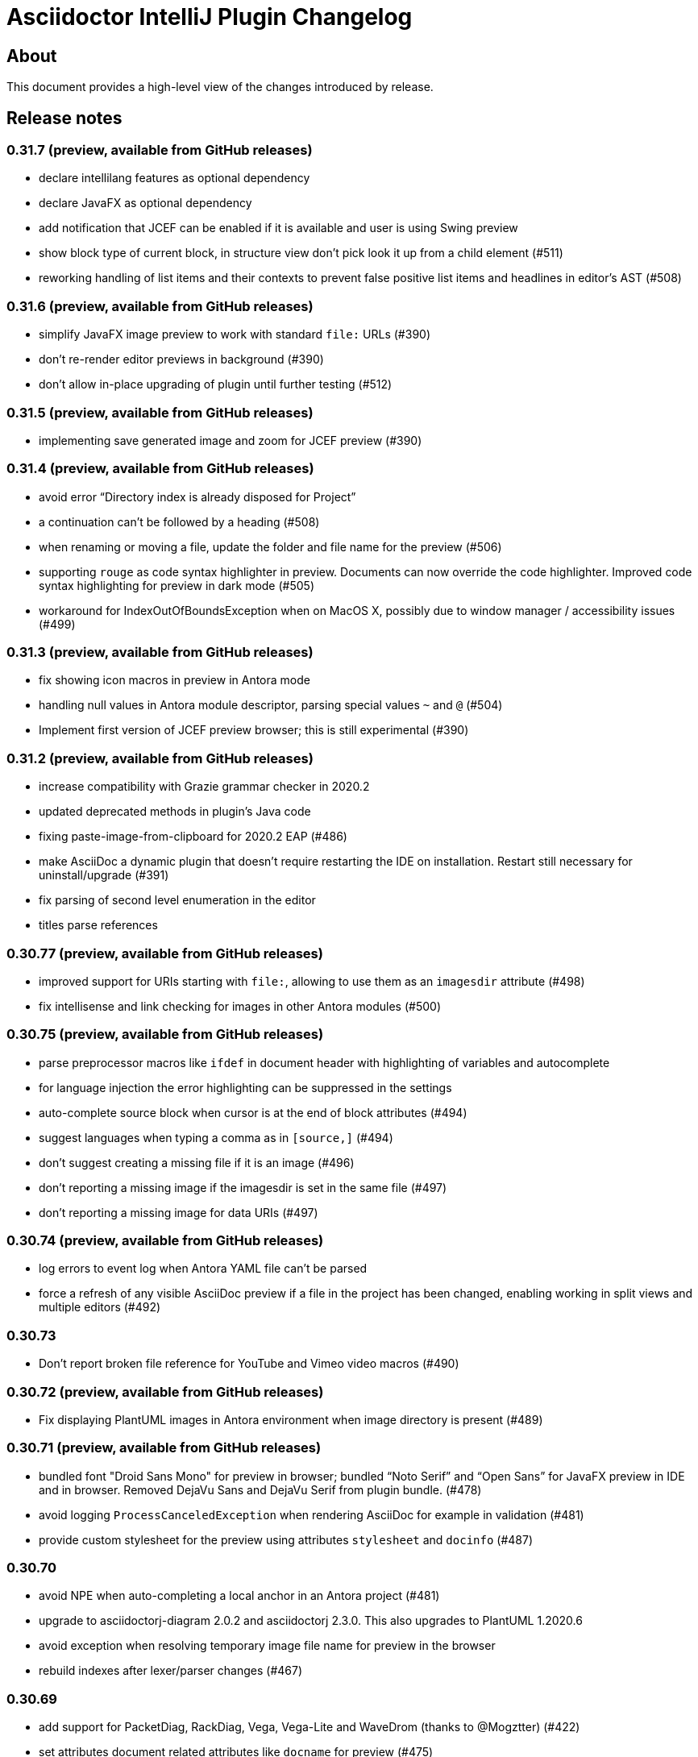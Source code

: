 = Asciidoctor IntelliJ Plugin Changelog

== About

This document provides a high-level view of the changes introduced by release.

[[releasenotes]]
== Release notes

=== 0.31.7 (preview, available from GitHub releases)

- declare intellilang features as optional dependency
- declare JavaFX as optional dependency
- add notification that JCEF can be enabled if it is available and user is using Swing preview
- show block type of current block, in structure view don't pick look it up from a child element (#511)
- reworking handling of list items and their contexts to prevent false positive list items and headlines in editor's AST (#508)

=== 0.31.6 (preview, available from GitHub releases)

- simplify JavaFX image preview to work with standard `file:` URLs (#390)
- don't re-render editor previews in background (#390)
- don't allow in-place upgrading of plugin until further testing (#512)

=== 0.31.5 (preview, available from GitHub releases)

- implementing save generated image and zoom for JCEF preview (#390)

=== 0.31.4 (preview, available from GitHub releases)

- avoid error "`Directory index is already disposed for Project`"
- a continuation can't be followed by a heading (#508)
- when renaming or moving a file, update the folder and file name for the preview (#506)
- supporting `rouge` as code syntax highlighter in preview. Documents can now override the code highlighter. Improved code syntax highlighting for preview in dark mode (#505)
- workaround for IndexOutOfBoundsException when on MacOS X, possibly due to window manager / accessibility issues (#499)

=== 0.31.3 (preview, available from GitHub releases)

- fix showing icon macros in preview in Antora mode
- handling null values in Antora module descriptor, parsing special values `~` and `@` (#504)
- Implement first version of JCEF preview browser; this is still experimental (#390)

=== 0.31.2 (preview, available from GitHub releases)

- increase compatibility with Grazie grammar checker in 2020.2
- updated deprecated methods in plugin's Java code
- fixing paste-image-from-clipboard for 2020.2 EAP (#486)
- make AsciiDoc a dynamic plugin that doesn't require restarting the IDE on installation. Restart still necessary for uninstall/upgrade (#391)
- fix parsing of second level enumeration in the editor
- titles parse references

=== 0.30.77 (preview, available from GitHub releases)

- improved support for URIs starting with `file:`, allowing to use them as an `imagesdir` attribute (#498)
- fix intellisense and link checking for images in other Antora modules (#500)

=== 0.30.75 (preview, available from GitHub releases)

- parse preprocessor macros like `ifdef` in document header with highlighting of variables and autocomplete
- for language injection the error highlighting can be suppressed in the settings
- auto-complete source block when cursor is at the end of block attributes (#494)
- suggest languages when typing a comma as in `[source,]` (#494)
- don't suggest creating a missing file if it is an image (#496)
- don't reporting a missing image if the imagesdir is set in the same file (#497)
- don't reporting a missing image for data URIs (#497)

=== 0.30.74 (preview, available from GitHub releases)

- log errors to event log when Antora YAML file can't be parsed
- force a refresh of any visible AsciiDoc preview if a file in the project has been changed, enabling working in split views and multiple editors (#492)

=== 0.30.73

- Don't report broken file reference for YouTube and Vimeo video macros (#490)

=== 0.30.72 (preview, available from GitHub releases)

- Fix displaying PlantUML images in Antora environment when image directory is present (#489)

=== 0.30.71 (preview, available from GitHub releases)

- bundled font "Droid Sans Mono" for preview in browser; bundled "`Noto Serif`" and "`Open Sans`" for JavaFX preview in IDE and in browser. Removed DejaVu Sans and DejaVu Serif from plugin bundle. (#478)
- avoid logging `ProcessCanceledException` when rendering AsciiDoc for example in validation (#481)
- provide custom stylesheet for the preview using attributes `stylesheet` and `docinfo` (#487)

=== 0.30.70

- avoid NPE when auto-completing a local anchor in an Antora project (#481)
- upgrade to asciidoctorj-diagram 2.0.2 and asciidoctorj 2.3.0. This also upgrades to PlantUML 1.2020.6
- avoid exception when resolving temporary image file name for preview in the browser
- rebuild indexes after lexer/parser changes (#467)

=== 0.30.69

- add support for PacketDiag, RackDiag, Vega, Vega-Lite and WaveDrom (thanks to @Mogztter) (#422)
- set attributes document related attributes like `docname` for preview (#475)
- show notification about a possibly blurry preview also on Linux if display is scaled (#464)

=== 0.30.68 (preview, available from GitHub releases)

- avoid exception when creating a cover image for PDF
- find-grained read/write locking when creating preview, HTML or PDF
- allow incremental parsing for sections
- support inline anchors in regular text (#469)
- adding incremental table parsing on cell-level (#467)
- fixing indents for verse after reformat (#467)
- support definitions with two colons in the term (#472)
- adding table cell as re-parseable element in PSI tree (#467)

=== 0.30.67 (preview, available from GitHub releases)

- avoid NPE in Antora mode when referencing an image in another component and current component doesn't have an imagesdir folder (#468)
- suport `xref` attribute for images

=== 0.30.65 (preview, available from GitHub releases)

- fix issue when displaying block image macro in preview for Antora (#441)
- avoid deadlock when creating PDF/HTML; show cancelable popup
- when preparing the preview for Antora, calculate image path from `imagesdir` (#468)

=== 0.30.64 (preview, available from GitHub releases)

- double-check whitespace before creating formatting model (#463)

=== 0.30.63 (preview, available from GitHub releases)

- prevent scope-enlarger to break refactorings like introduce-variable (#466)
- prevent parsing to mis-align tokens after a `+` that could lead to their removal upon re-format (#463)

=== 0.30.62 (preview, available from GitHub releases)

- when referencing images in other Antora modules, assume image family for reference
- refactoring resolving Antora targets for images and xrefs for HTML preview; now also works for PDFs (#441)
- avoid deadlock when creating PDF/HTML; show cancelable popup
- retrieve `reftext` or `navtitle` from page attributes when xref doesn't have a text (#441)
- allow the default zoom level to be configurable for JavaFX preview (#444)

=== 0.30.61 (preview, available from GitHub releases)

- support find-references for Antora family names
- adding a JSON schema for antora.yml to provide auto-completion, validation and quick-documentation (#461)
- don't pick the latest version when referencing a local partial or module (#462)
- support Antora xref syntax for PlantUML block macro as there is an extension for that

=== 0.30.60 (preview, available from GitHub releases)

- allow links containing only version and page file name (#405)
- check links even when anchor contains an unresolvable attribute
- given an Antora partial and a local anchor, search the complete project for a reference when trying to resolve it
- avoid NPE when an Antora component descriptor doesn't include a version (#460)
- check links for files in block, inline and preprocessor macros
- enlarge search scope for finding references to all AsciiDoc documents in project independent of project's module dependencies

=== 0.30.59.1

- prevent parsing to mis-align tokens after a `+` that could lead to their removal upon re-format (#463)

=== 0.30.59

- rebuild indexes for bibliographic references (#459)

=== 0.30.58 (preview, available from GitHub releases)

- support bibliographic references when validating links and finding references (#459)
- when an Antora xref contains a component name, it will always link to the "`latest`" version (#405)

=== 0.30.57

- re-enable setting of attributes in plugin settings on IntelliJ 2020.1+ (#458)

=== 0.30.56 (preview, available from GitHub releases)

- support PlantUML diagrams in open blocks
- fixing support for distributed Antora components when linking to a "`latest`" version (#405)

=== 0.30.55 (preview, available from GitHub releases)

- handling linking and including to "`latest`" version on Antora projects (#405)

=== 0.30.54 (preview, available from GitHub releases)

- improving performance when editing large tables (#453)

=== 0.30.53 (preview, available from GitHub releases)

- fixing performance regression when editing large documents (#453)

=== 0.30.52 (preview, available from GitHub releases)

- avoid confusion in lexer about starting and ending listings if there are blanks in a line starting with dashes
- avoid infinite recursion with too many attributes in anchors
- allow fully distributed components for Antora, where files for a module exist in multiple folders (#405)
- fix directories for antora modules to be resolved to wrong path
- don't try to resolve links traversing to a parent directory
- support version numbers and attributes in Antora xrefs (#377)

=== 0.30.51 (preview, available from GitHub releases)

- find-references shows also all declaration of attributes with the same name
- search-everywhere also finds attribute declarations
- fix monospace formatting in description lists
- allow curly braces in block IDs, as they can be used as attributes
- don't try to resolve links with unresolved or ambiguous variants; don't resolve links starting at root level or lead to URLs, resolve attributes in anchors
- parse attributes in anchor definitions

=== 0.30.50

- index TODOs only in comments for TODO window (#452)
- improve parser/lexer to support continuation after hard break (again)
- new live template to surround some selected text with tag comments to use in an include (#450)

=== 0.30.49 (preview, available from GitHub releases)

- improving link validation with Antora (#449)
- improving passthrough detection in lexer (#449)

=== 0.30.48 (preview, available from GitHub releases)

- don't create an anchor via intent for a section when one is already present (#446)
- improve parser/lexer to support continuation after hard break
- fix focus problems when switching preview modes using keyboard macros (#448)
- improve checking reference anchors and resolving (#436)
- recognize open block with style source as listing (#401)
- Resolve two colons (`::`) as ROOT module in Antora modules instead of current module (#449)

=== 0.30.47 (preview, available from GitHub releases)

- speedup lookups, validations and search-everywhere by using stub-based in indexes for block IDs and sections (#439)
- allow creating missing files from link and xref inline macros (#440)
- allow callouts with a dot instead of a number (`<.>`) to be parsed and re-formatted correctly (#443)

=== 0.30.46 (preview, available from GitHub releases)

- xrefs can point to local anchors without a prefixed hash (`#`) (#427)
- support adding section titles if anchor points to block ID (#378)
- supporting front matter style header in AsciiDoc files (#434)
- treat numbers correctly for constrained/unconstrained formatting detection in syntax highlighting
- intent to add the automatic block ID explicitly to a section (#435)
- check the pattern of block IDs and reference anchors, also test if anchors resolve (#436)
- suppress inspections for a single line or a complete file using a line comment (#436)
- don't inline includes that have attributes set as they will be lost during inlining (#437)

=== 0.30.45 (preview, available from GitHub releases)

- inline includes for sub-directories and Antora prefixes (#429)
- extend selection now stops at more delimiters and withing delimiters (#425)
- enlarge search scope for references to full project as documents (#427)
- warn about anchors that reference a section without a block ID and offer a quick-fix to add the block ID to the section (#427)
- warn about links that don't resolve for their file or their anchor (#427)

=== 0.30.44 (preview, available from GitHub releases)

- fixing broken folding of attributes (#423)

=== 0.30.43 (preview, available from GitHub releases)

- add folding for HTML entities (like `\&amp;`) and unicode characters (like `\&#x2020;`) (#423)
- avoid OOM when for example parsing contents with block markers that aren't trimmed (#424)

=== 0.30.42 (preview, available from GitHub releases)

- check monospace and italic text as part of a sentence
- show attribute name in dumb mode for folded value (#416)
- upgrade to asciidoctorj-pdf:1.5.3
- ignore non-text parts of section headings when passing contents on to grammar checker
- smart-enter to complete `include`-macros and add `leveloffset` (#379)
- smart-enter to complete `xref`- and `link`-macros to add the referenced section title in the brackets (#378)
- handle attribute declaration with blanks; handle attribute names case-insensitive (#398)
- support Antora 2.3 component attributes (#385)
- highlight and autocomplete attribute references in links

=== 0.30.41.1

- avoid OOM when for example parsing contents with block markers that aren't trimmed (#424)

=== 0.30.41

- fix handling comments in header lines after a title (#414, #415)
- adding folding support for attributes showing their value (#416)
- inline attributes can have multi-line content in brackets and continuations (#406)
- re-enable grammar check for mono and italic text
- when renaming block IDs, apply the correct validation pattern to allow for example `:` and `.` as part of IDs
- don't mistake includes of external URLs as Antora style includes (#417)

=== 0.30.40

- fix drag-and-drop of code snippets (#413)
- export-to-html creates PlantUML diagrams so that they show up when opening the HTML in the browser, the default is the directory of the source file (#409)
- prevent triggering paste-image when pasting text from a word processor
- instruct Grazie to check also comments in preparation for 2020.1 (#408)
- ignore start of line comment for Grazie grammar check
- adding folding for predefined attributes for character replacements

=== 0.30.39

- implement interface of the latest Grazie preview (#408)
- fix parsing closing brackets in attributes (#411)
- don't assume end-of-sentence inside a line if followed by a digit
- fix rendering diagrams in browser preview when multiple imagesdirs set in document (#409)

=== 0.30.38

- titles for listings and blocks are highlighted and re-formatted correctly if they start with a dot; improved parsing of titles (#400)
- allow pasting an image from the clipboard with standard keyboard shortcut Ctrl+V (#402)
- auto-suggest block and section IDs when auto-completing anchors in links (#403)

=== 0.30.37 (preview, available from GitHub releases)

- tuning highlighting of references to Java classes and packages
- avoid NPE when resolving file references (#397)
- upgrade to asciidoctorj-pdf:1.5.0
- handling exception for missing class PlatformImpl when detecting JavaFX (#399)

=== 0.30.36 (preview, available from GitHub releases)

- show editor notification to user to enable soft wrap in IDE settings when toggling soft wrap in the editor toolbar multiple times (#395)
- support tags for include for rename and go-to-declaration (#322)
- italic and monospaced inline text references files, Java classes and packages

=== 0.30.35 (preview, available from GitHub releases)

- support multiple definitions of imagesdir in document for the preview (#316)

=== 0.30.34

- preventing unbalanced tree error when parsing a block without a delimiter (#394)

=== 0.30.33 (preview, available from GitHub releases)

- optimizing lexer for performance (#389)
- ensure binary compatibility with IntelliJ 2020.EAP
- instrument parser for debug and trace logging (#394)

=== 0.30.32 (preview, available from GitHub releases)

- updated Markdown listing inspection to handle titles (#387)
- tuning folding of custom markers and blocks without delimiters (#384)
- show warning in editor if a target file name used more than once by Asciidoctor Diagram (#388)

=== 0.30.31

- highlighting for URLs and attributes in inline marco attributes (#383)
- autocompletion for link attribute contents (#383)
- restrict antora autocompletion to Antora supported macros (include, xref, image) (#373)
- support inline image macro with Antora autocompletion (#373)

=== 0.30.30 (preview, available from GitHub releases)

- support file paths for include-macro starting with `./` (#373)
- add Antora pages family for autocomplete (#373)
- Antora image-macro auto-completes resource IDs, but not longer family names (#373)
- preview Antora images from outside of current module (#373)
- upgrade to asciidoctorj-pdf:1.5.0-rc.2
- handle Antora version numbers in antora.yml even if they are unquoted numbers (#381)

=== 0.30.29 (preview, available from GitHub releases)

- support brackets inside macro for highlighting and formatting
- highlight attribute references for ifdef/ifndef (#380)
- parse contents of inline ifdef/ifndef (#380)
- support autocompletion for antora prefixes (#373)
- do not nest blocks inside literal blocks
- block attributes must not be followed by characters on same line
- populating a first set of Antora's `page-*` attributes for preview (#373)

=== 0.30.28 (preview, available from GitHub releases)

- support xref with anchors, including auto-generated IDs for sections (#373)
- support Antora module and component prefixes for blocks and inline macros (#373)
- support Antora module and component prefixes for includes (#373)

=== 0.30.27 (preview, available from GitHub releases)

- support Antora families like `example$` and `partial$` for macros in the editor. Only module-local references supported for now. (#373)
- support Antora families like `example$` and `partial$` for include macros in the preview. Only module-local references supported for now. (#373)

=== 0.30.26 (preview, available from GitHub releases)

- restrict list of suggestions for images if the file is part of an Antora module (#373)
- unit tests to recognize Antora directory structure (#373)
- when Antora is detected, set icons attribute to font as default (#373)

=== 0.30.25 (preview, available from GitHub releases)

- added notification in the editor with a link to GitHub Wiki when the plugin recognizes Antora (#373)
- on pasting images in AsciiDoc files that are part of Antora modules, default to the images folder (#330)
- fix image preview when using asciidoctor-diagram and imagesdir attribute that traverses to a parent folder (#345)

=== 0.30.24 (preview, available from GitHub releases)

- scroll bar of JavaFX preview now dark in Darcula theme (#372)
- experimental support for Antora: pre-populating the _imagesdir_, _examplesdir_ and _attachmentsdir_ attribute (#373)
- experimental support for Antora: supporting _xref_ inline macro for references inside same module (#373)
- indexing of attribute declarations within a project to allow faster autocompletion of attributes

=== 0.30.23 (preview, available from GitHub releases)

- re-added option in settings to disable showing errors in the editor (#375)
- support URLs in inline macros
- experimental support for Antora: pre-populating the _partialsdir_ attribute (#373)

=== 0.30.22 (preview, available from GitHub releases)

- Lexer/Highlighting: allow pre-block elements after anchor
- Editor: allow language injection for passthrough content (#353)
- upgrade to AsciidoctorJ 2.2.0
- process pre-processor macros in .asciidoctorconfig (#374)

=== 0.30.21

- support spring-rest-docs in Kotlin style gradle projects (#371)

=== 0.30.20

- update to AsciidoctorJ PDF v1.5.0-beta.8
- adding PDF theme attributes to quick documentation
- upgrading to Grazie 2019.3-6.2.stable
- fixing live templates `ad-doc-header-with-attributes`, `ad-list-checklist` and others (thanks to @javaru) (#369)

=== 0.30.19 (preview, available from GitHub releases)

- added a bundled dictionary for common Asciidoctor terms
- added quick fix for missing include file (#363)
- fix darcula kbd and coderay line numbers background color (thanks to @bric3) (#368)
- preserve custom CSS classes (aka roles) for preview window

=== 0.30.18

- fix extract include of snippet with language injection
- fix `subs` option for diagrams when using Kroki (thanks to @Mogztter) (#365, #366)

=== 0.30.17 (preview, available from GitHub releases)

- update to AsciidoctorJ PDF v1.5.0-beta.7
- tuning spell checking for Grazie for reference and link texts (#97)
- allow extract include of snippet with language injection
- added some live templates `ad-config...` for configuration attributes (thanks to @rdmueller) (#358, #361)
- show documentation for attributes also when cursor is set in attribute value, not only when cursor is placed in attribute name
- fix background color for code/monospace in darcula theme (thanks to @bric3) (#364)

=== 0.30.16

- upgrading to version 2019.2-5.3.stable of the https://plugins.jetbrains.com/plugin/12175-grazie/[Grazie plugin], improving performance and spell checking in different languages (#97)

=== 0.30.15 (preview, available from GitHub releases)

- support `+++[link=...]+++` in browser preview for navigation to images and other AsciiDoc sources of the project (#360)
- support interactive mode SVG in browser and JavaFX preview (#360)

=== 0.30.14 (preview, available from GitHub releases)

- adding the Asciidoctor logo as the plugin's logo (thanks to @ardlank) (#356, #357)
- experimental support for grammar checking in different languages using the https://plugins.jetbrains.com/plugin/12175-grazie/[Grazie plugin] (#97)

=== 0.30.13 (preview, available from GitHub releases)

- fixing exception when using keys to toggle formatting (#242)

=== 0.30.12 (preview, available from GitHub releases)

- quick-fix for markdown style listings (thanks to @FatihBozik) (#297, #355)
- improve formatting bold/italic/... using editor actions (#242)
- toggle formatting on selected text using formatting characters (#242)

=== 0.30.11 (preview, available from GitHub releases)

- upgrade to asciidoctorj-pdf:1.5.0-beta.6
- add HTML export to editor actions (thanks to @balabarath) (#349, #354)
- avoid exception "`Already disposed: Project`" when closing one out of many currently open projects

=== 0.30.10 (preview, available from GitHub releases)

- first version of improved "`Extend Selection`" (#341)
- preserve cursor position and selection when toggling title (thanks to @Mogztter) (#341, #344)
- improved cursor placement and selection for formatting actions like bold/italic (#341)
- add support for kroki.io when rendering diagrams in the preview (thanks to @Mogztter) (#287, #346)
- include content via URLs (https or http) when `allow-uri-read` attribute set (#348, #138)
- allow configuration of safe mode in plugin's configuration (thanks to @bit-man) (#347, #351)
- support `:prewrap!:` in preview so that listings and other pre-formatted content don't wrap (#350)

=== 0.30.9 (preview, available from GitHub releases)

- auto-save files when switching to AsciiDoc editor to ensure preview shows latest content
- clean up handling of input streams throughout the plugin
- don't switch focus to editor when browsing for example TODO list (#332)
- add menu bar item to mark/highlight selected text (#134)
- clean up stream resource leak (#342)

=== 0.30.8 (preview, available from GitHub releases)

- highlight warnings for Spring REST Docs at line in editor
- upgrade to JRuby 9.2.8.0 to avoid assertion errors when creating PDFs (#337)

=== 0.30.7

- upgrade to asciidoctorj-pdf:1.5.0-beta.5 (#325)
- allow unset of attribute after the first colon
- regression: when clicking an external link in the preview, don't navigate to external site, but open it in external browser only (#335)
- regression: when right-clicking on an image, show popup to save image (#335)

=== 0.30.6

- support attribute references in block and block macro attributes and titles (#327)

=== 0.30.5 (preview, available from GitHub releases)

- fix singleton for prepending .asciidoctorconfig information (#325)

=== 0.30.4 (preview, available from GitHub releases)

- while JavaFX preview forces PNG diagram for readability, browser and PDF should use diagram in the format specified in the source (#325)
- add editor notification with link to Wiki page for spring boot restdocs (#312)
- fix chapter numbers for included snippets (#312)

=== 0.30.3 (preview, available from GitHub releases)

- support operation block macro in https://docs.spring.io/spring-restdocs/docs/current/reference/html5/[spring-restdocs] and auto-detect the snippets folder (#312)
- prepended config via plugin shouldn't add blank line that breaks document title (#325)
- upgrade to asciidoctorj-pdf:1.5.0-beta.4 (#325)
- support HTML blanks and HTML entities in image file names for preview (#328)

=== 0.30.2 (preview, available from GitHub releases)

- support .asciidoctorconfig for PDF creation (#325)
- fix rendering problem with LaTeX style math (#326)
- improved logging for math problems, plus popup hint with MathML error message in preview (#326)

=== 0.30.1 (preview, available from GitHub releases)

- fix 'unable to read file' when creating a PDF and working with extensions (#325)

=== 0.30.0 (preview, available from GitHub releases)

- support creating a PDF from the IDE based on asciidoctorj-pdf:1.5.0-beta.2 (#325)

=== 0.29.11 (preview, available from GitHub releases)

- No end of sentence after a digit
- no end of sentence after colon in middle of line, but preserve line break after colon at end of line
- handle pre-block for block-macros when creating references

=== 0.29.10

- fixing dependency problem when running on IDEs like RubyMine (#323)

=== 0.29.9

- tuning end-of-sentence detection when potential end of sentence followed by a lowercase character

=== 0.29.8 (preview, available from GitHub releases)

- add slash also for mouse and enter key when selecting path elements during auto-completing (#320)
- support unset attribute in lexer, parser and highlighting

=== 0.29.7 (preview, available from GitHub releases)

- support `asciidoctorconfigdir` in referenced attributes when autocompleting directories and files (#320)

=== 0.29.6 (preview, available from GitHub releases)

- support autocomplete for includes with attributes in listings (#320)
- improved autocomplete for directories by handling '/', tab and other characters intuitively (#320)

=== 0.29.5 (preview, available from GitHub releases)

- support legacy `+` for continuations in attribute value declarations, with quickfix to convert (#318)
- support include block macro after level-0 headers, support appendix in book style (#319)

=== 0.29.4 (preview, available from GitHub releases)

- preview no longer increments figure numbers by two instead of one (#317)

=== 0.29.3 (preview, available from GitHub releases)

- support syntax highlighting within definition list (#307)
- support asciidoctorconfigdir attribute replacements in dependent variables for macros (#307)
- restore navigation on path elements for nested attributes in macros (#307)
- don't add new line after heading for attributes (#314)
- allow attributes to be resolved in file links, allow absolute paths in links and includes (#307)
- add highlighting for attribute references in several descriptions (#307)

=== 0.29.2 (preview, available from GitHub releases)

- restore standard copy-and-paste functionality if contents can be represented as text
- avoid mistaking typographic quote end as start of monospace
- recognize title and other block starting elements after a continuation
- prevent out of bounds exception when handling warning messages returned from Asciidoctor parsing (#311)
- support author information and attributes in documentation header for reformatting (#314)
- support attribute references in definition list and `++`-escaped links (#307)

=== 0.29.1 (preview, available from GitHub releases)

- improve handling of emails and links in editor for Ctrl+click and make-link action (#307)
- add navigatable web references for attribute values, also decode HTML entities (#307)
- allow attribute references nested in attribute declarations (#307)
- no-flicker preview for JavaFX will is now enabled by default (#241)

=== 0.28.27

- restore standard copy-and-paste functionality if contents can be represented as text

=== 0.28.26

- restore compatibility with non-Java IDEs, allow pre-bundling of plugin with IDE (#309)

=== 0.28.25

- security review for in-browser preview, adding mac to prevent browser to retrieve arbitrary file, hiding referrer from externally retrieved resources (#303)

=== 0.28.24 (preview, available from GitHub releases)

- support undo for paste-image and send out notifications to add files to VCS (#298)
- fix rendering of images in flicker-free fast preview (#241)
- prevent NPE when opening AsciiDoc documents or fragments in browser (#303)
- inspection to convert Markdown-style horizontal rules to AsciiDoc-style horizontal rules (thanks to @bbrenne) (#272, #302)

=== 0.28.23 (preview, available from GitHub releases)

- Paste image from clipboard (thanks to @bbrenne) (#298, #300)

=== 0.28.22

- Wrong test name in gutter when running tests, BrowserUrlProvider eagerly works on all files (#301)

=== 0.28.21

- fixing autocomplete for link: when brackets already provided
- avoid flickering Math preview by replacing contents in Preview via JavaScript (#241)

=== 0.28.20

- Linking to Wiki page if JavaFX initialization is stuck (#299)

=== 0.28.19

- prevent "`Initializing...`" message in preview of empty file

=== 0.28.18 (preview, available from GitHub releases)

- detecting a stuck JavaFX initialization (#299)

=== 0.28.17 (preview, available from GitHub releases)

- tuning state resetting for lexer (#289)

=== 0.28.16 (preview, available from GitHub releases)

- adding code style settings for reformat (#289)
- rework inline macro for false positives (#275)
- ifdef/ifndef/endif body references attributes in (#275)
- reset formatting after a blank line (#289)
- navigate to auto-generated IDs of sections

=== 0.28.15 (preview, available from GitHub releases)

- respect imagesdir when resolving image paths in source file (#275)
- resolve attribute names in macro definition (#275)
- auto-completion of files should include ".." (#253)

=== 0.28.14 (preview, available from GitHub releases)

- lexer and highlighting support blocks with unbalanced or no delimiters (#289)

=== 0.28.13 (preview, available from GitHub releases)

- lexer and highlighting support several new tokens (callouts, admonitions, markdown style listings, definition lists) (#289)
- reformat supports break-after-end-of-sentence, but still experimental (#289)

=== 0.28.12 (preview, available from GitHub releases)

- rework zoom for touchpads (#295)
- added setting to disable error/warning highlighting in editor (#296)

=== 0.28.11 (preview, available from GitHub releases)

- inject absolute location of .asciidoctorconfig file (thanks to @rdmueller) (#280)
- support for '.adoc' extension of .asciidoctorconfig file (thanks to @rdmueller) (#293, #294)
- new table size selector using the mouse (thanks to @bbrenne) (#92, #290)
- create tables from clipboard and converting CSV/TSV format to AsciiDoc (thanks to @bbrenne) (#92, #290)
- better zoom support for touchpads, adding min/max zoom level (#295)

=== 0.28.10 (preview, available from GitHub releases)

- inlining and extracting of includes (#271)

=== 0.28.9 (preview, available from GitHub releases)

- experimental support reformatting of AsciiDoc sources, needs to be enabled in the settings (#289)
- "`Open in Browser`" now opens the contents of the preview in the selected browser including rendered diagrams (#82)

=== 0.28.8 (preview, available from GitHub releases)

- investigating problem that parts of the UI are not refreshing (#288)

=== 0.28.7

- Save image context menu now showing up on macOS (thanks to @wimdeblauwe) (#283)

=== 0.28.6

- fixing NPE introduced when detecting potentially blurry preview (#284)

=== 0.28.5 (preview, available from GitHub releases)

- support zoom in preview window (thanks to @ianflett) (#199, #279)
- save generated images from preview (thanks to @bbrenne) (#245, #278)

=== 0.28.4 (preview, available from GitHub releases)

- autocompletion for attributes and attribute references (`:attr:` and `\{attr}`) (thanks to @bbrenne) (#277)
- renaming and find-usage for attribute names (#243)
- upgrade to AsciidoctorJ 2.1.0 and Asciidoctor 2.0.10
- statement completion adds newline if at end of file (#276)
- listing and other delimiters recognized at end of file (#276)

=== 0.28.3

- brace matching for attribute start/end (`:attr:` and `\{attr}`)
- syntax highlighting for enumerations (`.`)
- fixing "`Edit Fragment...`" for listings (#276)

=== 0.28.2

- fixed parsing for old-style headers (#274)

=== 0.28.1 (preview, available from GitHub releases)

- new automated release mechanism, also EAP plugin repository

=== 0.26.20 (preview, available from GitHub releases)

- link to Wiki how to fix blurry preview (#213)
- monospace-bold preview now working (#193)

=== 0.26.19 (preview, available from GitHub releases)

- tuning parsing and documentation (#267)
- new inspection to shorten page break (`<<<`) where possible
- `\link:file#id[]` now with navigation and autocomplete (thanks to @bbrenne) (#273)

=== 0.26.18 (preview, available from GitHub releases)

- resolve the last reference in structure view as this will be the file; the others are the subdirectories (#267)
- refactoring or shortened descriptions; now in sync for structure view and breadcrumbs (#267)
- allow browser to cache static content to avoid flickering (#267)
- allow more block types, supporting nested blocks, parsing content within blocks (#267)
- rework folding to show first significant line in block (#267)

=== 0.26.17 (preview, available from GitHub releases)

- support escaping with backslash (`\`) in editor, avoiding highlighting
- move to released markdown-to-asciidoc version 1.1 to use proper dependency management (#268)
- support spell checking on more elements including quotes, examples and comments (#269)
- fixing autocomplete for file names on `include::[]` within blocks

=== 0.26.16 (preview, available from GitHub releases)

- show includes and images in structure view, adding icon set for breadcrumbs and structure view, tuning contents (#267)

=== 0.26.15

- fixing equals check for disabled injected languages (#266)

=== 0.26.14

- fixing NullPointerException in settings processing (#266)
- supporting pass-through inline content

=== 0.26.13

- update to asciidoctorj-diagram:1.5.18
- breadcrumb support in editor

=== 0.26.12 (preview, available from GitHub releases)

- supporting blanks in block attributes (#255)

=== 0.26.11 (preview, available from GitHub releases)

- adding support for GRAPHVIZ_DOT environment variable (#261)
- adding support for statement completion (ctrl-shift-enter) (#263)
- language injection can now is now enabled by default and can be disabled for specific languages, and will be disabled when the block has an `include::[]` (#255)
- includes are now parsed and highlighted inside code blocks (#255)

=== 0.26.10 (preview, available from GitHub releases)

- Experimental highlighting in code blocks (#255, #262)

=== 0.26.9 (preview, available from GitHub releases)

- upgrading gradle and JetBrains plugin; now use `gradlew runIde` to start the plugin in development mode
- allow user to switch left/right and upper/lower in split view (#136)
- add syntax highlighter to support `\link:file[]` (thanks to @bbrenne) (#259)
- add syntax highlighter to support attribute:value and {attribute reference} (thanks to @bbrenne) (#260)

=== 0.26.8 (preview, available from GitHub releases)

- default file encoding for JRuby now UTF-8 if set file encoding is not supported by JRuby (#174)

=== 0.26.7

- fixing error in tree structure; improving test capabilities for parsing (#174)

=== 0.26.6 (preview, available from GitHub releases)

- improved brace matcher
- ensure that block IDs are part of next section when folding (#174)

=== 0.26.5 (preview, available from GitHub releases)

- decouple read action from event thread to avoid error from IDE (#204)
- highlighting for lexical quotes
- parsing referenced file from reference (#204)

=== 0.26.4 (preview, available from GitHub releases)

- Support for relative path links in preview (#256)

=== 0.26.3 (preview, available from GitHub releases)

- allow folding of sections and blocks (#174)

=== 0.26.2 (preview, available from GitHub releases)

- allow horizontal split view via settings (#136)

=== 0.26.1 (preview, available from GitHub releases)

- adding color settings for syntax highlighting (#254)

=== 0.26.0 (preview, available from GitHub releases)

- support for anchors, block ids and references including linking and refactoring (#252)

=== 0.25.14

- making linking of documents work for standard includes (#204)
- improved formatting when blank lines are edited, also handling spaces at the end of a line (#248)

=== 0.25.13

- support partitial parsing in lexer to avoid flipping formatting in IntelliJ (#248)

=== 0.25.12 (preview, available from GitHub releases)

- adding additional rules for constrained formatting (#248)

=== 0.25.11

- moving from jruby-complete to jruby dependency like AsciidoctorJ did for 2.0 (#250)

=== 0.25.10 (preview, available from GitHub releases)

- improved syntax highlighting for block IDs and references, suppressing message "possible invalid reference" (#249)
- show error message why preview wasn't rendered in preview (#251)

=== 0.25.9

- adding quote handler (#242)
- Tuning highlighting for mono and bullet lists (#244)
- Activating brace highlighting for mono/italic/bold (#244)

=== 0.25.8 (preview, available from GitHub releases)

- Tuning highlighting italic/bold/mono, adding brace matcher in text (#244)

=== 0.25.7 (preview, available from GitHub releases)

- Updating to AsciidoctorJ v2.0.0 that includes Asciidoctor 2.0.8
- adding highlighting for italic/bold/mono (#244)
- adding brace matcher for attributes

=== 0.25.6 (preview, available from GitHub releases)

- Updating to AsciidoctorJ v2.0.0-RC.2 that includes Asciidoctor 2.0.6
- Improved parsing of warnings and errors created by Asciidoctor

=== 0.25.5 (preview, available from GitHub releases)

- Addding error highlight in tree view

=== 0.25.4 (preview, available from GitHub releases)

- restart annotation processing for current file once it gets focused or settings change (#225)

=== 0.25.3 (preview, available from GitHub releases)

- improve offset calculation for .asciidoctorconfig files (#225)

=== 0.25.2 (preview, available from GitHub releases)

- annotate the file in the editor instead of logging to console for asciidoctor messages (#225)

=== 0.25.1 (preview, available from GitHub releases)

- Fixing preview line calculation when using .asciidoctorconfig-files
- Updating to AsciidoctorJ v2.0.0-RC.1 that includes Asciidoctor 2.0.2

=== 0.25.0 (preview, available from GitHub releases)

- Updating to AsciidoctorJ v1.7.0-RC.1 that includes Asciidoctor 2.0.1 and Asciidoctor Diagram 1.5.16

=== 0.24.4

- Fixing preview line calculation when using .asciidoctorconfig-files

=== 0.24.3

- Filter out problematic pass-through JavaScript with Twitter being the first candidate (#235)

=== 0.24.2 (preview, available from GitHub releases)

- Support JDK11 as of IntelliJ 2019.1 EAP (#238)

=== 0.24.1

- Upgrade to AsciidoctorJ 1.6.2 and JRuby 9.2.6.0 (it's still backed by Asciidoctor 1.5.8)
- Upgrade to asciidoctor diagram 1.5.12
- Additional logging to analyze errors (#236)

=== 0.24.0

- Upgrade to AsciidoctorJ 1.6.1 and JRuby 9.2.5.0 (it's still backed by Asciidoctor 1.5.8)
- Upgrade to asciidoctor diagram 1.5.11
- Updated parser for old style multiline headings  to be more specific (#233)
- Added description for old style heading inspection (#233)

=== 0.23.2

- Resource cleanup for Asciidoctor Ruby Extensions (#220)

=== 0.23.1 (preview, available from GitHub releases)

- Updated file icon with less intrusive icon, also introducing SVG for icons (#230)
- Editor notification to switch to JetBrains 64bit JDK (#189)
- Tuning support for Asciidoctor Ruby Extensions (#220)

=== 0.23.0 (preview, available from GitHub releases)

- EXPERIMENTAL: Support Asciidoctor Ruby Extensions when placed in _.asciidoctor/lib_ (#220)

=== 0.22.0

- Update to AsciidoctorJ 1.5.8.1
- Workaround for incompatible plugins (#226)
- Toggle softwraps only available in context menu of AsciiDoc documents (#227)
- Recognize list continuations plus block instead of marking them as old style headings (#228)
- EXPERIMENTAL: supporting _.asciidoctorconfig_ configuration files

=== 0.21.4

- Add official asciidoctor logo (#219)
- Add soft wrap to tool bar (#221)
- Editor Toolbar show status of toggles
- Update to Asciidoctor Diagram 1.5.10 (#215)

=== 0.21.3

- upgrade to MathJAX 2.4.7 (as bundled in AsciidoctorJ 1.5.7)

=== 0.21.2

- Regression: show title of document again (#217)

=== 0.21.1

- allow attributes to be pre-defined in plugin settings (#216)

=== 0.21.0 (preview, available from GitHub releases)

- Update to AsciidoctorJ 1.5.7 and Asciidoctor Diagram 1.5.9
- Treat "line must be non negative" only as a warning (#212)

=== 0.20.6

- Display all PlantUML graphics as PNG for preview (#170)

=== 0.20.5

- Adding hiDPI support for JavaFX preview (#125)

=== 0.20.4

- Requiring 2017.1 as minimum for this plugin (#207)

=== 0.20.3 (preview, available from GitHub releases)

- Avoiding deadlock on JavaFX initialization (#207)
- Requiring 2017.2 as minimum for this plugin

=== 0.20.2

- Dejavu fonts now display chinese characters within tables (#203)

=== 0.20.1

- Upgrading to asciidoctorj-diagram 1.5.8
- Dejavu fonts now display chinese characters (#203)

=== 0.20.0

- Add MathJax support in JavaFX preview #201
- JavaFX preview is now the default for new installations of the plugin
- Include DejaVu fonts for improved and consistent preview #184

=== 0.19.2

- Fix NullPointerExceptions when used with IntelliJ Language Injection and Fragment Editor #194

=== 0.19.1

- Support inspections to convert markdown and old style AsciiDoc headings to modern AsciiDoc headings #185
- JRuby runtime updated to 9.1.8.0 to work with recent JDK versions (still, internal JetBrains JRE is the only supported version) #187

=== 0.19.0

- Support Icon fonts (thanks to @matthiasbalke) / #182
- Update to asciidoctorj-1.5.6 (aka asciidoctor-1.5.6.1) and asciidoctorj-diagram-1.5.4.1
- Support "search everywhere" (double Shift) and "goto by name - Symbol..." (Ctrl+Shift+Alt+N) for all AsciiDoc section headings - just enter a part of the heading
- Support Markdown style sections (starting with '#') in syntax highlighting

=== 0.18.2 (preview, available from GitHub releases)

- Headings in Darcula theme preview are now light grey for better readability

=== 0.18.1

- Improved handling for non-printable characters in syntax highlighting

=== 0.18.0 (preview, available from GitHub releases)

- Update to asciidoctor 1.5.5/asciidoctor-diagram 1.5.4
- Capture Asciidoctor messages on stdout/stderr and write them to IDE notifications
- Close files when images are shown in preview
- Set focus in editor when re-opening file
- Fix "line must be non negative" error when clicking on preview

=== 0.17.3

- Make click-on-link-to-open and click-on-preview-to-set-cursor in JavaFX preview compatible with Java 8 u111+
- Formatting actions from the toolbar should not throw exceptions when triggered at the beginning or end of the document

=== 0.17.2

- Plugin is now build using the https://gradle.org/[Gradle] and https://github.com/JetBrains/gradle-intellij-plugin[gradle-intellij-plugin]
This should make contributing and releasing easier. Thanks Jiawen Geng!
- Asciidoctor's temporary files are now created in a temporary folder per opened document. Thanks @agorges!

=== 0.17.1 (preview, available from GitHub releases)

- Improved handling of trailing spaces in syntax highlighting.
- Fixed code/preview sync for nested HTML (i.e. NOTE)

=== 0.17.0 (preview, available from GitHub releases)

- Updated block parsing to support two styles of headings.
- Block starts and ends are need to be aligned in length and shape when parsed.

=== 0.16.4

- Improved darcula support for JavaFX. More block types are using proper dark background and light text colors.

=== 0.16.3

- Theme in preview can be switched from light to darcula independent of IDE theme

=== 0.16.2

- Handling of Linux and MacOS file names for image preview in JavaFX

=== 0.16.1

- Added darcula theme for JavaFX preview
- Clicking on JavaFX preview will set cursor position in editor (thanks to @kastork for the idea)

=== 0.15.4

- setScene now called from FxThread instead of AWT thread to avoid blocking GUI on MacOS

=== 0.15.3

- Initialization message appears only during initialization
- No error message if user switches to a setup where JavaFX preview is no longer available.

=== 0.15.2 (preview, available from GitHub releases)

- fixed detection of Mac 64 JVM to be able to activate JavaFX preview
- click-on-url for JavaFX improved, when slow-loading external images are referenced

=== 0.15.1 (preview, available from GitHub releases)

- revised constrained/unconstrained detection
- Fix problem in syntax highlighting leading to PSI Parser Exceptions
- refreshing images on JavaFX only if their content has changed to save memory consumption
- Limiting JavaFX preview to 64bit platforms due to problems especially with Windows OpenJDK 32bit (as default on Windows).

=== 0.15.0 (preview, available from GitHub releases)

- correct usage of constrained/unconstrained AsciiDoc formatting
- JavaFX Preview will automatically scroll to the cursor position of the editor
- JavaFX preview will automatically open links in the systems's default browser
- Caching rendering instances of Asciidoctor for better performance

IntelliJ 15 (including AppCode 3.3, CLion 1.2, DataGrip 1.0, PhpStorm 10, PyCharm 5, RubyMine 8, WebStorm 11) is the new minimum version required for this release.

